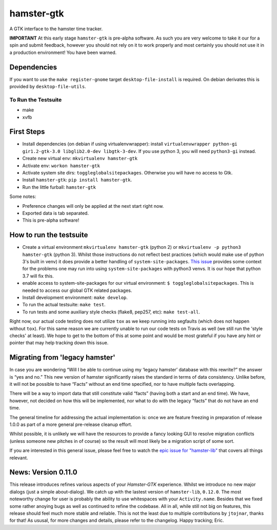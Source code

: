 ===============================
hamster-gtk
===============================

.. image:: https://img.shields.io/pypi/v/hamster-gtk.svg
        :target: https://pypi.python.org/pypi/hamster-gtk

.. image:: https://img.shields.io/travis/projecthamster/hamster-gtk/master.svg
        :target: https://travis-ci.org/projecthamster/hamster-gtk

.. .. image:: https://readthedocs.org/projects/hamster-gtk/badge/?version=latest
        :target: https://readthedocs.org/projects/hamster-gtk/?badge=latest
        :alt: Documentation Status


A GTK interface to the hamster time tracker.

**IMPORTANT**
At this early stage ``hamster-gtk`` is pre-alpha software. As such you are very
welcome to take it our for a spin and submit feedback, however you should not
rely on it to work properly and most certainly you should not use it in a
production environment!
You have been warned.

Dependencies
-------------

If you want to use the ``make register-gnome`` target ``desktop-file-install``
is required. On debian derivates this is provided by ``desktop-file-utils``.

To Run the Testsuite
~~~~~~~~~~~~~~~~~~~~~
- make
- xvfb

First Steps
------------
* Install dependencies (on debian if using virtualenvwrapper):
  install ``virtualenvwrapper python-gi gir1.2-gtk-3.0 libglib2.0-dev
  libgtk-3-dev``.
  If you use python 3, you will need ``python3-gi`` instead.
* Create new virtual env: ``mkvirtualenv hamster-gtk``
* Activate env: ``workon hamster-gtk``
* Activate system site dirs: ``toggleglobalsitepackages``. Otherwise you will
  have no access to Gtk.
* Install ``hamster-gtk``: ``pip install hamster-gtk``.
* Run the little furball: ``hamster-gtk``

Some notes:

* Preference changes will only be applied at the next start right now.
* Exported data is tab separated.
* This is pre-alpha software!

How to run the testsuite
-------------------------
- Create a virtual environment ``mkvirtualenv hamster-gtk`` (python 2) or
  ``mkvirtualenv -p python3 hamster-gtk`` (python 3). Whilst those instructions
  do not reflect best practices (which would make use of python 3's built in
  venv) it does provide a better handling of ``system-site-packages``.
  `This issue <http://bugs.python.org/issue24875>`_ provides some context for
  the problems one may run into using ``system-site-packages`` with python3
  venvs. It is our hope that python 3.7 will fix this.
- enable access to system-site-packages for our virtual environment:
  ``$ toggleglobalsitepackages``. This is needed to access our global GTK
  related packages.
- Install development environment: ``make develop``.
- To run the actual testsuite: ``make test``.
- To run tests and some auxiliary style checks (flake8, pep257, etc):
  ``make test-all``.

Right now, our actual code testing does not utilize ``tox`` as we keep running
into segfaults (which does not happen without ``tox``).
For  this same reason we are currently unable to run our code tests on Travis
as well (we still run the 'style checks' at least).
We hope to get to the bottom of this at some point and would be most grateful
if you have any hint or pointer that may help tracking down this issue.

Migrating from 'legacy hamster'
---------------------------------
In case you are wondering “Will I be able to continue using my ‘legacy
hamster’ database with this rewrite?” the answer is “yes and no.” This new
version of hamster significantly raises the standard in terms of data
consistency. Unlike before, it will not be possible to have “Facts” without
an end time specified, nor to have multiple facts overlapping.

There will be a way to import data that still constitute valid “facts” (having
both a start and an end time). We have, however, not decided on how this will
be implemented, nor what to do with the legacy “facts” that do not have
an end time.

The general timeline for addressing the actual implementation is: once we are
feature freezing in preparation of release 1.0.0 as part of a more general
pre-release cleanup effort.

Whilst possible, it is unlikely we will have the resources to provide a fancy
looking GUI to resolve migration conflicts (unless someone new pitches in of
course) so the result will most likely be a migration script of some sort.

If you are interested in this general issue, please feel free to watch the
`epic issue for
"hamster-lib" <https://projecthamster.atlassian.net/browse/LIB-12>`_ that
covers all things relevant.

News: Version 0.11.0
----------------------
This release introduces refines various aspects of your *Hamster-GTK*
experience. Whilst we introduce no new major dialogs (just a simple
about-dialog). We catch up with the lastest version of ``hamster-lib``,
``0.12.0``. The most noteworthy change for user is probably the ability to use
whitespaces with your ``Activity.name``. Besides that we fixed some rather
anoying bugs as well as continued to refine the codebase. All in all, while
still not big on features, this release should feel much more stable and
reliable. This is not the least due to multiple contributions by ``jtojnar``,
thanks for that! As ususal, for more changes and details, please refer to the
changelog. Happy tracking; Eric.

